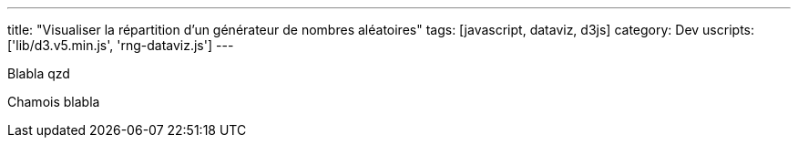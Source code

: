 ---
title: "Visualiser la répartition d'un générateur de nombres aléatoires"
tags: [javascript, dataviz, d3js]
category: Dev
uscripts: ['lib/d3.v5.min.js', 'rng-dataviz.js']
---

Blabla
qzd

++++
<!-- more -->
++++

Chamois blabla
